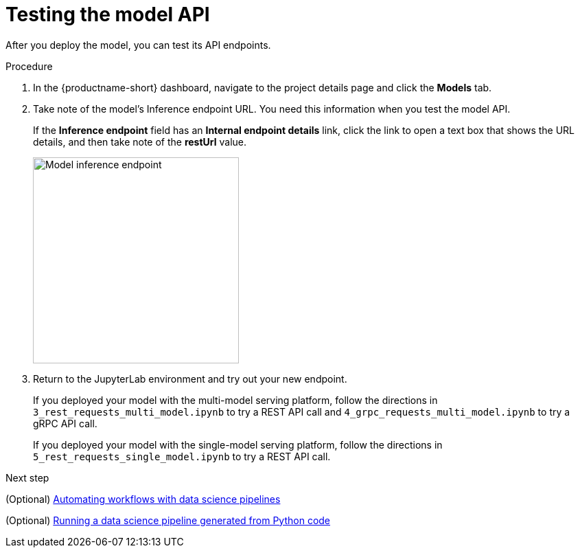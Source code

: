 :_module-type: PROCEDURE

[id='testing-the-model-api']
= Testing the model API

[role="_abstract"]
After you deploy the model, you can test its API endpoints.

.Procedure

. In the {productname-short} dashboard, navigate to the project details page and click the *Models* tab. 

. Take note of the model's Inference endpoint URL. You need this information when you test the model API.
+
If the *Inference endpoint* field has an *Internal endpoint details* link, click the link to open a text box that shows the URL details, and then take note of the *restUrl* value.
+
image::model-serving/ds-project-model-inference-endpoint.png[Model inference endpoint, 300]

. Return to the JupyterLab environment and try out your new endpoint.
+
If you deployed your model with the multi-model serving platform, follow the directions in `3_rest_requests_multi_model.ipynb` to try a REST API call and `4_grpc_requests_multi_model.ipynb` to try a gRPC API call.
+
If you deployed your model with the single-model serving platform, follow the directions in `5_rest_requests_single_model.ipynb` to try a REST API call.


.Next step

(Optional) xref:automating-workflows-with-pipelines.adoc[Automating workflows with data science pipelines]

(Optional) xref:running-a-pipeline-generated-from-python-code.adoc[Running a data science pipeline generated from Python code]
